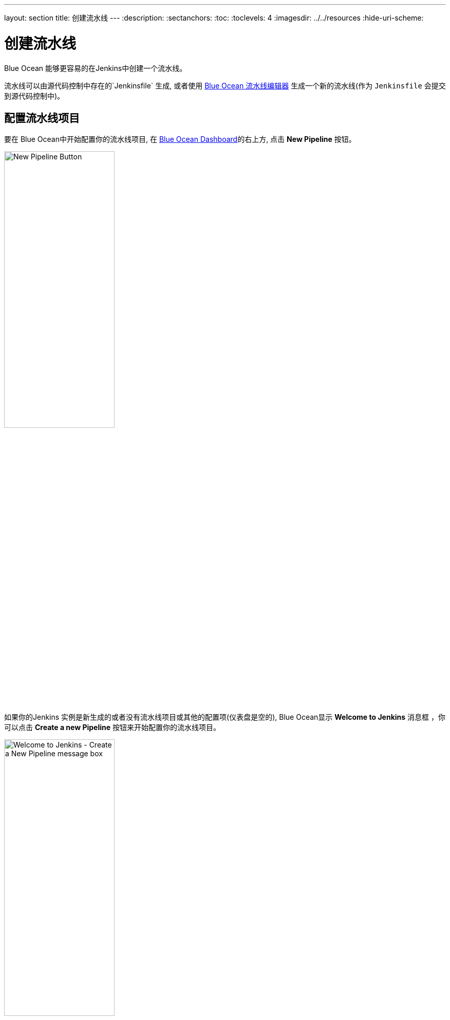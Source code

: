 ---
layout: section
title: 创建流水线
---
ifdef::backend-html5[]
:description:
:sectanchors:
:toc:
:toclevels: 4
ifdef::env-github[:imagesdir: ../resources]
ifndef::env-github[:imagesdir: ../../resources]
:hide-uri-scheme:
endif::[]


= 创建流水线

Blue Ocean 能够更容易的在Jenkins中创建一个流水线。

流水线可以由源代码控制中存在的`Jenkinsfile` 生成, 或者使用 link:../pipeline-editor[Blue Ocean 流水线编辑器] 生成一个新的流水线(作为 `Jenkinsfile` 会提交到源代码控制中)。


== 配置流水线项目

要在 Blue Ocean中开始配置你的流水线项目, 在
link:../dashboard[Blue Ocean Dashboard]的右上方, 点击 *New Pipeline* 按钮。

[.boxshadow]
image:blueocean/creating-pipelines/new-pipeline-button.png['New Pipeline Button',width=50%]

如果你的Jenkins 实例是新生成的或者没有流水线项目或其他的配置项(仪表盘是空的), Blue Ocean显示 *Welcome to Jenkins* 消息框 ，你可以点击 *Create a new Pipeline* 按钮来开始配置你的流水线项目。

[.boxshadow]
image:blueocean/creating-pipelines/create-a-new-pipeline-box.png['Welcome to Jenkins - Create a New Pipeline message box',width=50%]

现在，你要从下面选择一个创建你的流水线项目:

* link:#for-a-git-repository[标准Git库]
* link:#for-a-repository-on-github[GitHub仓库]或 GitHub企业
* link:#for-a-repository-on-bitbucket-cloud[Bitbucket Cloud仓库] 或
  Bitbucket 服务器


=== Git仓库

要为git仓库创建你的流水线项目， 点击 *Where do you store your code?*下的 *Git* 按钮。

[.boxshadow]
image:blueocean/creating-pipelines/where-do-you-store-your-code.png['Where do
you store your code',width=70%]

在 *Connect to a Git repository* 部分, 在*Repository URL*字段输入你的Git仓库的 URL 。

[.boxshadow]
image:blueocean/creating-pipelines/connect-to-a-git-repository.png['Connect to a
Git repository',width=70%]

现在，你要指定 link:#local-repository[本地] 或
link:#remote-repository[远程] 仓库，构建你的流水线项目。


==== 本地仓库

如果你的 URL 是本地目录路径 (比如以一个正斜杠 `/`开头
比如`/home/cloned-git-repos/my-git-repo.git`),你要继续点击
*Create Pipeline* 按钮。

之后，Blue Ocean 会扫描你本地仓库的分支来获得 `Jenkinsfile`，并将为每个包含`Jenkinsfile`的分支运行流水线。 如果
Blue Ocean 找不到任何 `Jenkinsfile`, 将提示你开始通过<<pipeline-editor#,流水线编辑器>>创建一个。


==== 远程仓库

由于流水线编辑器将经过编辑的流水线作为`Jenkinsfile`保存到 Git 仓库&zwj;, Blue Ocean 只支持通过SSH协议连接到远程Git仓库。

如果你的 URL 是远程 Git 仓库的路径, 当你开始输入URL时, 你可以从以下两种方式开始:

* `ssh://` - 例如
  `ssh://gituser@git-server-url/git-server-repos-group/my-git-repo.git` +
  或
* `user@host:path/to/git/repo.git` - 例如
  `gituser@git-server-url:git-server-repos-group/my-git-repo.git`,

Blue Ocean 自动生成一个 SSH 公共/私有密钥对 (或提供已存在的一个) 作为你当前/登录的 Jenkins 用户。该凭证自动地注册，为该Jenkins用户提供以下详细信息:

* *Domain*: `blueocean-private-key-domain`
* *ID*: `jenkins-generated-ssh-key`
* *Name*: `<jenkins-username> (jenkins-generated-ssh-key)`

你要确保 SSH 公共/私有秘钥对在继续之前已经被注册到你的Git服务器。如果没有，
遵循下面的 2 个步骤。否则, link:#continuing-on[继续]。

. 配置这个密钥对的 SSH 公钥组件(你可以从 Blue Ocean界面复制粘贴)，用于远程 Git 服务器的用户账户(比如在机器的`gituser/.ssh`目录的 `authorized_keys` 文件中)。 +
  [[continuing-on]]
  *Note:* 该进程允许 Jenkins 用户访问你的Git服务器的用户账户 (比如 `gituser`)能够访问到的仓库。了解更多请参考link:https://git-scm.com/book/en/v2/[Pro Git documentation]的
  link:https://git-scm.com/book/en/v2/Git-on-the-Server-Setting-Up-the-Server[Setting Up the Server]。
. 完成后, 回到Blue Ocean 界面。

点击*Create Pipeline* 按钮。

之后，Blue Ocean 会扫描过本地仓库的分支来获得 `Jenkinsfile`
并开始为每个包含 `Jenkinsfile`的分支运行流水线。 如果
Blue Ocean 找不到任何 `Jenkinsfile`, 将会提示你通过 link:../pipeline-editor[流水线编辑器]开始创建一个。


=== GitHub仓库

要为gitHuB上的存储库直接创建流水线项目, 点击*Where do you store your code?*下的
*GitHub* 按钮。

[.boxshadow]
image:blueocean/creating-pipelines/where-do-you-store-your-code.png['Where do
you store your code',width=70%]

在 *Connect to GitHub* 部分的*Your GitHub access token*字段, 输入你的 GitHub 访问令牌。+
如果你之前配置过 Blue Ocean，使用个人的访问令牌连接到 GitHub , Blue Ocean 直接带你到下面的
link:#choose-your-github-account-organization-and-repository[选择 GitHub 账户/组织和存储库]步骤。

[.boxshadow]
image:blueocean/creating-pipelines/connect-to-github.png['Connect to
GitHub',width=70%]

如果你没有 GitHub 访问令牌, 点击 *Create an access key here*
链接打开
*link:#create-your-access-token[New personal access token]* 页面。


==== 创建访问令牌

. 在一个新的选项卡中, 登录 GitHub 账户 (如果需要的话) 并且在
  GitHub的 *New Personal Access Token* 页面,为你的GirHub访问令牌 (e.g. `Blue Ocean`)输入一个简短的 *Token description*。 +
  *Note:* 访问令牌通常是一个字母数字字符串，它通过你的GitHub 账户对你的GitHub账户访问各种特性和区域的权限进行相应的处理。新的访问令牌过程 (通过上面的 *Create an access key here* 链接触发) 具有预选的合适权限, Blue Ocean 需要访问你的GitHub账户并与其进行交互。
. 向下滚动直到页面的末尾，然后点击 *Generate token*。
. 在生成的 *Personal access tokens* 页面, 复制新生成的访问令牌。
. 回到Blue Ocean, 粘贴访问令牌到 *Your GitHub access token*字段并点击 *Connect*。 +
  你当前/登陆的Jenkins用户现在可以访问 GitHub a账户
  (由你的访问令牌提供), 所以你现在可以
  link:#choose-your-github-account-organization-and-repository[选择 GitHub 账户/组织和存储库]。 +
  Jenkins 为Jenkins用户注册了带有以下详细信息的凭证:
* *Domain*: `blueocean-github-domain`
* *ID*: `github`
* *Name*: `<jenkins-username>/****** (GitHub Access Token)`


==== 选择 GitHub 账户/组织和存储库

此时, Blue Ocean 提示你选择 GitHub 账户或你所在的组织, 以及它包含的用于构建你流水线项目的存储库

. 在 *Which organization does the repository belong to?* 部分, 点击:
* 你的 GitHub 账户为你自己的 GitHub
  仓库中的或GitHub的其他地方创建流水线项目。
* 你所在的组织为组织内的GitHub仓库创建流水线项目。
. 在 *Choose a repository* 部分, 点击存储库 (在你 GitHub
  账户或组织内) ，从而构建你的流水线项目。 +
  *Tip:*如果你的仓库的列表很长, 你可以使用 *Search* 选项来筛选这个列表。
[.boxshadow]
image:blueocean/creating-pipelines/choose-a-repository.png['Choose a
repository',width=70%]
. 点击 *Create Pipeline*。 +
  Blue Ocean 将会扫描你本地仓库的分支来获得 `Jenkinsfile`
  并为每个包含`Jenkinsfile`的分支运行流水线。
  如果Blue Ocean 找不到任何 `Jenkinsfile`, 会提示你通过 link:../pipeline-editor[流水线编辑器] (通过再次点击
  *Create Pipeline*)创建一个。 +
  *Note:* U在引擎下, 通过Blue Ocean创建的流水线项目实际上是
 "多分支流水线"。因此, Jenkins在你仓库的任何分支中寻找至少一个Jenkinsfile 。


////
=== For a repository on GitHub Enterprise
////


=== Bitbucket Cloud的存储库

为了直接在Bitbucket Cloud上为Git 或 Mercurial 存储库创建流水线项目, 点击  *Where do you store your code?*的*Bitbucket Cloud* 按钮 

[.boxshadow]
image:blueocean/creating-pipelines/where-do-you-store-your-code.png['Where do
you store your code',width=70%]

在*Connect to Bitbucket* 部分的*Username* 和 *Password*字段, 分别输入 Bitbucket 邮箱地址和密码。注意:

* 如果你之前配置过 Blue Ocean，使用你的email地址和密码连接到Bitbucket , Blue Ocean就会直接将你带到下面的
  link:#choose-your-bitbucket-account-team-and-repository[选择Bitbucket 账户/团队和存储库]步骤。
* 如果你输入这些凭证, Jenkins就会为Jenkins用户使用下面的信息进行注册:
** *Domain*: `blueocean-bitbucket-cloud-domain`
** *ID*: `bitbucket-cloud`
** *Name*: `<bitbucket-user@email.address>/****** (Bitbucket server credentials)`

[.boxshadow]
image:blueocean/creating-pipelines/connect-to-bitbucket.png['Connect to
Bitbucket',width=70%]

点击 *Connect*，你当前/登陆的Jenkins用户将会访问
你的Bitbucket 账户。现在，你可以
<<choose-your-bitbucket-account-team-and-repository,选择Bitbucket 账户/团队和存储库>>。


==== 选择 Bitbucket 账户/团队和仓库

在这里, Blue Ocean提示你选择 Bitbucket 账户或你所在的团队, 以及它包含的构建你的流水线项目的仓库。

. 在*Which team does the repository belong to?* 部分, 点击:
*  Bitbucket 账户为你的或从Bitbucket的其他地方fork的
  Bitbucket 仓库创建流水线项目。
* 你所在的团队为该团队内的仓库创建流水线项目。
. 在 *Choose a repository* 部分, 点击存储库 (在你的
  Bitbucket 账户或团队中) 来构建你的流水线项目。 +
  *Tip:* 如过你的仓库列表太长,你可以使用
  *Search* 选项过滤该列表。
[.boxshadow]
image:blueocean/creating-pipelines/choose-a-repository.png['Choose a
repository',width=70%]
. 点击 *Create Pipeline*。 +
 Blue Ocean就会扫描你本地仓库的分支来获取`Jenkinsfile`，
  并为每一个含有 `Jenkinsfile`的分支开始运行流水线。
  如果Blue Ocean找不到任何 `Jenkinsfile`, 会提示你
  通过 link:../pipeline-editor[流水线编辑器] (通过再次点击
  *Create Pipeline* )创建一个。+
  *Note:* 在引擎下, 通过 Blue Ocean创建的流水线项目实际上是 "多分支流水线"。因此, Jenkins 在存储库的任何分支中寻找至少一个Jenkinsfile。


////
=== For a repository on Bitbucket Server
////
